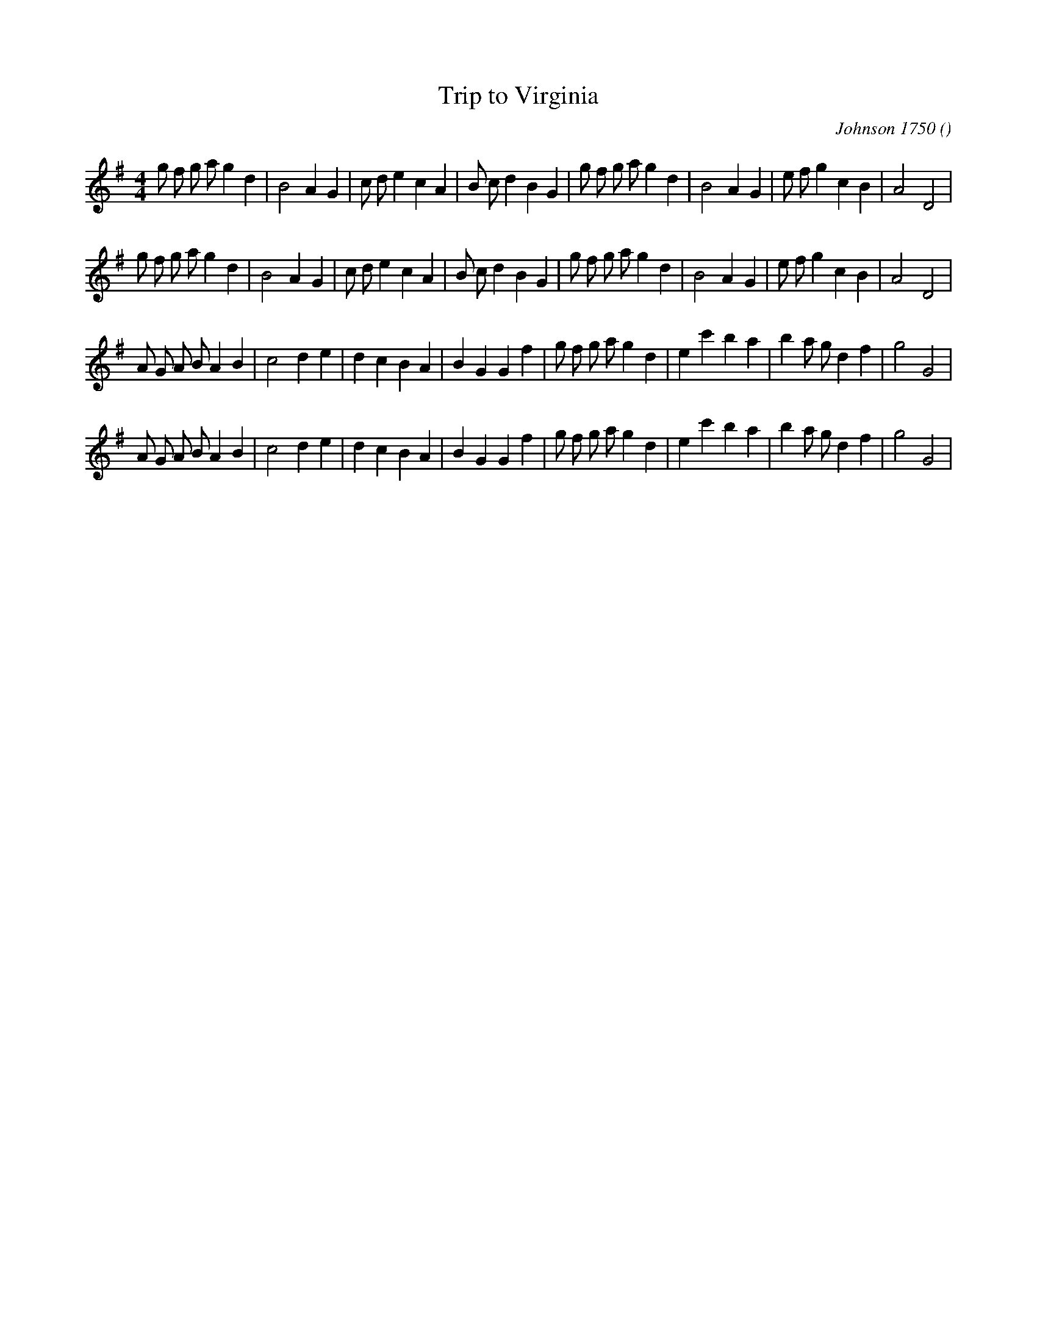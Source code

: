 X:1
T: Trip to Virginia
N:
C:Johnson 1750
S:
A:
O:
R:
M:4/4
K:G
I:speed 200
%W: A1
% voice 1 (1 lines, 35 notes)
K:G
M:4/4
L:1/16
g2 f2 g2 a2 g4 d4 |B8 A4 G4 |c2 d2 e4 c4 A4 |B2 c2 d4 B4 G4 |g2 f2 g2 a2 g4 d4 |B8 A4 G4 |e2 f2 g4 c4 B4 |A8 D8 |
%W: A2
% voice 1 (1 lines, 35 notes)
g2 f2 g2 a2 g4 d4 |B8 A4 G4 |c2 d2 e4 c4 A4 |B2 c2 d4 B4 G4 |g2 f2 g2 a2 g4 d4 |B8 A4 G4 |e2 f2 g4 c4 B4 |A8 D8 |
%W: B1
% voice 1 (1 lines, 34 notes)
A2 G2 A2 B2 A4 B4 |c8 d4 e4 |d4 c4 B4 A4 |B4 G4 G4 f4 |g2 f2 g2 a2 g4 d4 |e4 c'4 b4 a4 |b4 a2 g2 d4 f4 |g8 G8 |
%W: B2
% voice 1 (1 lines, 34 notes)
A2 G2 A2 B2 A4 B4 |c8 d4 e4 |d4 c4 B4 A4 |B4 G4 G4 f4 |g2 f2 g2 a2 g4 d4 |e4 c'4 b4 a4 |b4 a2 g2 d4 f4 |g8 G8 |

